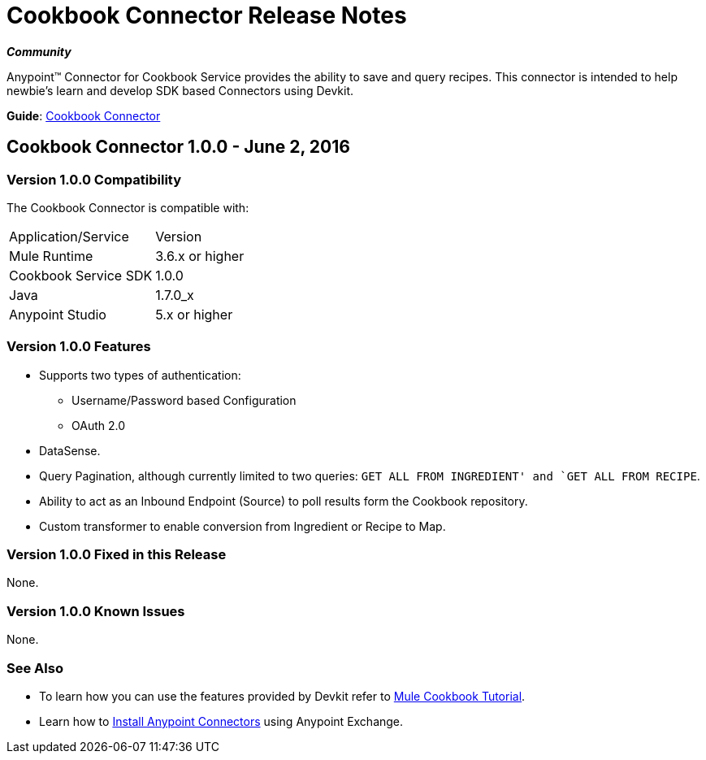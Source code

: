 = Cookbook Connector Release Notes
:keywords: anypoint studio, esb, connector, endpoint, cookbook

*_Community_*

Anypoint™ Connector for Cookbook Service provides the ability to save and query recipes.
This connector is intended to help newbie's learn and develop SDK based Connectors using Devkit.

*Guide*: link:/mule-user-guide/v/3.8/cookbook-connector[Cookbook Connector]

== Cookbook Connector 1.0.0 - June 2, 2016

=== Version 1.0.0 Compatibility

The Cookbook Connector is compatible with:

|===
|Application/Service|Version
|Mule Runtime|3.6.x or higher
|Cookbook Service SDK|1.0.0
|Java|1.7.0_x
|Anypoint Studio|5.x or higher
|===

=== Version 1.0.0 Features

* Supports two types of authentication:
  ** Username/Password based Configuration
  ** OAuth 2.0
* DataSense.
* Query Pagination, although currently limited to two queries: `GET ALL FROM INGREDIENT' and `GET ALL FROM RECIPE`.
* Ability to act as an Inbound Endpoint (Source) to poll results form the Cookbook repository.
* Custom transformer to enable conversion from Ingredient or Recipe to Map.

=== Version 1.0.0 Fixed in this Release

None.

=== Version 1.0.0 Known Issues

None.

=== See Also

* To learn how you can use the features provided by Devkit refer to link:http://mulesoft.github.io/mule-cookbook-tutorial/[Mule Cookbook Tutorial].
* Learn how to link:/mule-fundamentals/v/3.8/anypoint-exchange[Install Anypoint Connectors] using Anypoint Exchange.
